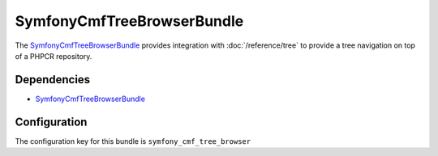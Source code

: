SymfonyCmfTreeBrowserBundle
===========================

The `SymfonyCmfTreeBrowserBundle <https://github.com/symfony-cmf/TreeBrowserBundle#readme>`_
provides integration with :doc:`/reference/tree` to provide a tree navigation on top of a PHPCR repository.

.. index:: TreeBrowserBundle

Dependencies
------------

* `SymfonyCmfTreeBrowserBundle <https://github.com/symfony-cmf/TreeBrowserBundle#readme>`_

Configuration
-------------

The configuration key for this bundle is ``symfony_cmf_tree_browser``

.. configuration-block::

    .. code-block:: yaml

        # app/config/config.yml
        symfony_cmf_tree_browser:
            session:  default
